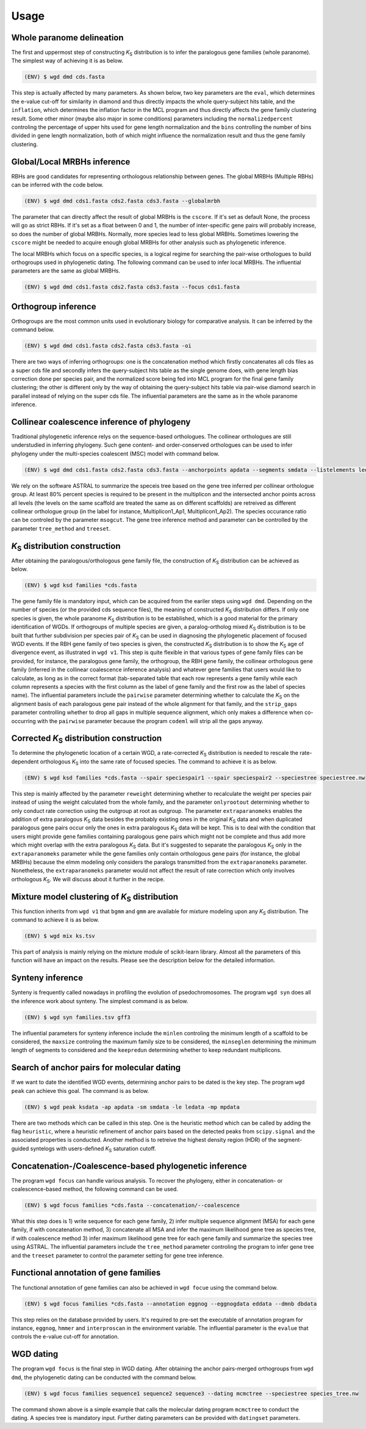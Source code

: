 Usage
=====

.. _paranome:

Whole paranome delineation
------------

The first and uppermost step of constructing *K*\ :sub:`S` distribution is to infer the paralogous gene families (whole paranome). The simplest way of achieving it is as below.

.. code-block:: console

   (ENV) $ wgd dmd cds.fasta

This step is actually affected by many parameters. As shown below, two key parameters are the ``eval``, which determines the e-value cut-off for similarity in diamond and thus directly impacts the whole query-subject hits table, and the ``inflation``, which determines the inflation factor in the MCL program and thus directly affects the gene family clustering result. Some other minor (maybe also major in some conditions) parameters including the ``normalizedpercent`` controling the percentage of upper hits used for gene length normalization and the ``bins`` controlling the number of bins divided in gene length normalization, both of which might influence the normalization result and thus the gene family clustering.

.. _mrbh:

Global/Local MRBHs inference
------------

RBHs are good candidates for representing orthologous relationship between genes. The global MRBHs (Multiple RBHs) can be inferred with the code below.

.. code-block:: console

   (ENV) $ wgd dmd cds1.fasta cds2.fasta cds3.fasta --globalmrbh

The parameter that can directly affect the result of global MRBHs is the ``cscore``. If it's set as default None, the process will go as strict RBHs. If it's set as a float between 0 and 1, the number of inter-specific gene pairs will probably increase, so does the number of global MRBHs. Normally, more species lead to less global MRBHs. Sometimes lowering the ``cscore`` might be needed to acquire enough global MRBHs for other analysis such as phylogenetic inference.

The local MRBHs which focus on a specific species, is a logical regime for searching the pair-wise orthologues to build orthogroups used in phylogenetic dating. The following command can be used to infer local MRBHs. The influential parameters are the same as global MRBHs.

.. code-block:: console

   (ENV) $ wgd dmd cds1.fasta cds2.fasta cds3.fasta --focus cds1.fasta

.. _orthogroup:

Orthogroup inference
------------

Orthogroups are the most common units used in evolutionary biology for comparative analysis. It can be inferred by the command below.

.. code-block:: console

   (ENV) $ wgd dmd cds1.fasta cds2.fasta cds3.fasta -oi

There are two ways of inferring orthogroups: one is the concatenation method which firstly concatenates all cds files as a super cds file and secondly infers the query-subject hits table as the single genome does, with gene length bias correction done per species pair, and the normalized score being fed into MCL program for the final gene family clustering; the other is different only by the way of obtaining the query-subject hits table via pair-wise diamond search in parallel instead of relying on the super cds file. The influential parameters are the same as in the whole paranome inference.

.. _collinearcoalescence:

Collinear coalescence inference of phylogeny
------------

Traditional phylogenetic inference relys on the sequence-based orthologues. The collinear orthologues are still understudied in inferring phylogeny. Such gene content- and order-conserved orthologues can be used to infer phylogeny under the multi-species coalescent (MSC) model with command below.

.. code-block:: console

   (ENV) $ wgd dmd cds1.fasta cds2.fasta cds3.fasta --anchorpoints apdata --segments smdata --listelements ledata --genetable gtdata --collinearcoalescence

We rely on the software ASTRAL to summarize the speceis tree based on the gene tree inferred per collinear orthologue group. At least 80% percent species is required to be present in the multiplicon and the intersected anchor points across all levels (the levels on the same scaffold are treated the same as on different scaffolds) are retreived as different collinear orthologue group (in the label for instance, Multiplicon1_Ap1, Multiplicon1_Ap2). The species occurance ratio can be controled by the parameter ``msogcut``. The gene tree inference method and parameter can be controlled by the parameter ``tree_method`` and ``treeset``.

.. py:function:: cli.dmd(sequences, outdir, tmpdir, cscore, inflation, eval, to_stop, cds, focus, anchorpoints, keepfasta, keepduplicates, globalmrbh, nthreads, orthoinfer, onlyortho, getnsog, tree_method, treeset, msogcut, geneassign, assign_method, seq2assign, fam2assign, concat, segments, listelements, collinearcoalescence, testsog, bins, buscosog, buscohmm, buscocutoff, genetable, normalizedpercent, nonormalization)

   Whole paranome inference

   Global/Local MRBHs inference

   Orthogroups inference

   Phylogeny inference based on the collinear coalescence

   :param sequences: Argument of sequence files.
   :type sequences: paths
   :param outdir: Path of desired output directory, default "wgd_dmd".
   :type outdir: str
   :param tmpdir: Path of temporary directory.
   :type tmpdir: str or None
   :param cscore: The c-score to restrict the homologs of MRBHs, default "None".
   :type cscore: float or None
   :param inflation: The inflation factor for MCL program, default "2.0".
   :type inflation: float
   :param eval: The e-value cut-off for similarity in diamond and/or hmmer, default "1e-10".
   :type eval: float
   :param to_stop: Whether to translate through STOP codons, default False.
   :type to_stop: boolean flags
   :param cds: Whether to only translate the complete CDS that starts with a valid start codon and only contains a single in frame stop codon at the end and must be dividable by three, default False.
   :type cds: boolean flags
   :param focus: The species to be merged on local MRBHs, default "None".
   :type focus: path or None
   :param anchorpoints: The anchor points data file, default "None".
   :type anchorpoints: path or None
   :param segments: The segments data file used in collinear coalescence analysis if initiated, default "None".
   :type segments: path or None
   :param listelements: The listsegments data file used in collinear coalescence analysis if initiated, default "None".
   :type listelements: path or None
   :param keepfasta: Whether to output the sequence information of MRBHs, default False.
   :type keepfasta: boolean flags
   :param keepduplicates: Whether to allow the same gene to occur in different MRBHs, default False.
   :type keepduplicates: boolean flags
   :param globalmrbh: Whether to initiate global MRBHs constructionhether to initiate global MRBHs construction, default False.
   :type globalmrbh: boolean flags
   :param nthreads: The number of threads to use, default 4.
   :type nthreads: int
   :param orthoinfer: Whether to initiate orthogroup infernece, default False.
   :type orthoinfer: boolean flags
   :param onlyortho: Whether to only conduct orthogroup infernece, default False.
   :type onlyortho: boolean flags
   :param getnsog: Whether to initiate the searching for nested single-copy gene families (NSOGs), default False.
   :type getnsog: boolean flags
   :param tree_method: which gene tree inference program to invoke, default "fasttree".
   :type tree_method: choice ['fasttree', 'iqtree', 'mrbayes']
   :param treeset: The parameters setting for gene tree inference, default None.
   :type treeset: multiple str options or None
   :param msogcut: The ratio cutoff for mostly single-copy family and species representation in collinear coalescence inference, default "0.8".
   :type msogcut: float
   :param geneassign: Whether to initiate the gene-to-family assignment analysis, default False.
   :type geneassign: boolean flags
   :param assign_method: Which method to conduct the gene-to-family assignment analysis, default "hmmer".
   :type assign_method: choice ['hmmer', 'diamond']
   :param seq2assign: The queried sequences data file in gene-to-family assignment analysis, default None.
   :type seq2assign: multiple path options or None
   :param fam2assign: The queried familiy data file in gene-to-family assignment analysis, default None.
   :type fam2assign: path or None
   :param concat: Whether to initiate the concatenation pipeline for orthogroup infernece, default False.
   :type concat: boolean flags
   :param collinearcoalescence: Whether to initiate the collinear coalescence analysis, default False.
   :type collinearcoalescence: boolean flags
   :param testsog: Whether to initiate the unbiased test of single-copy gene families, default False.
   :type testsog: boolean flags
   :param bins: The number of bins divided in gene length normalization, default "100".
   :type bins: int
   :param normalizedpercent: The percentage of upper hits used for gene length normalization, default "5".
   :type normalizedpercent: int
   :param nonormalization: Whether to call off the normalization, default False.
   :type nonormalization: boolean flags
   :param buscosog: Thether to initiate the busco-guided single-copy gene family analysis, default False.
   :type buscosog: boolean flags
   :param buscohmm: The HMM profile datafile in the busco-guided single-copy gene family analysis, default None.
   :type buscohmm: path or None
   :param buscocutoff: The HMM score cutoff datafile in the busco-guided single-copy gene family analysis, default None.
   :type buscocutoff: path or None
   :param genetable: The gene table datafile used in collinear coalescence analysis, default None.
   :type genetable: path or None

.. _ksdistribution:

*K*\ :sub:`S` distribution construction
------------

After obtaining the paralogous/orthologous gene family file, the construction of *K*\ :sub:`S` distribution can be achieved as below.

.. code-block:: console

   (ENV) $ wgd ksd families *cds.fasta

The gene family file is mandatory input, which can be acquired from the eariler steps using ``wgd dmd``. Depending on the number of species (or the provided cds sequence files), the meaning of constructed *K*\ :sub:`S` distribution differs. If only one species is given, the whole paranome *K*\ :sub:`S` distribution is to be established, which is a good material for the primary identification of WGDs. If orthogroups of multiple species are given, a paralog-ortholog mixed *K*\ :sub:`S` distribution is to be built that further subdivision per species pair of *K*\ :sub:`S` can be used in diagnosing the phylogenetic placement of focused WGD events. If the RBH gene family of two species is given, the constructed *K*\ :sub:`S` distribution is to show the *K*\ :sub:`S` age of divergence event, as illustrated in ``wgd v1``. This step is quite flexible in that various types of gene family files can be provided, for instance, the paralogous gene family, the orthogroup, the RBH gene family, the collinear orthologous gene family (inferred in the collinear coalescence inference analysis) and whatever gene families that users would like to calculate, as long as in the correct format (tab-separated table that each row represents a gene family while each column represents a species with the first column as the label of gene family and the first row as the label of species name). The influential parameters include the ``pairwise`` parameter determining whether to calculate the *K*\ :sub:`S` on the alignment basis of each paralogous gene pair instead of the whole alignment for that family, and the ``strip_gaps`` parameter controlling whether to drop all gaps in multiple sequence alignment, which only makes a difference when co-occurring with the ``pairwise`` parameter because the program ``codeml`` will strip all the gaps anyway.

.. _correctedksdistributio:

Corrected *K*\ :sub:`S` distribution construction
------------

To determine the phylogenetic location of a certain WGD, a rate-corrected *K*\ :sub:`S` distribution is needed to rescale the rate-dependent orthologous *K*\ :sub:`S` into the same rate of focused species. The command to achieve it is as below.

.. code-block:: console

   (ENV) $ wgd ksd families *cds.fasta --spair speciespair1 --spair speciespair2 --speciestree speciestree.nw


This step is mainly affected by the parameter ``reweight`` determining whether to recalculate the weight per species pair instead of using the weight calculated from the whole family, and the parameter ``onlyrootout`` determining whether to only conduct rate correction using the outgroup at root as outgroup. The parameter ``extraparanomeks`` enables the addition of extra paralogous *K*\ :sub:`S` data besides the probably existing ones in the original *K*\ :sub:`S` data and when duplicated paralogous gene pairs occur only the ones in extra paralogous *K*\ :sub:`S` data will be kept. This is to deal with the condition that users might provide gene families containing paralogous gene pairs which might not be complete and thus add more which might overlap with the extra paralogous *K*\ :sub:`S` data. But it's suggested to separate the paralogous *K*\ :sub:`S` only in the ``extraparanomeks`` parameter while the gene families only contain orthologous gene pairs (for instance, the global MRBHs) because the elmm modeling only considers the paralogs transmitted from the ``extraparanomeks`` parameter. Nonetheless, the ``extraparanomeks`` parameter would not affect the result of rate correction which only involves orthologous *K*\ :sub:`S`. We will discuss about it further in the recipe.

.. py:function:: cli.ksd(families, sequences, outdir, tmpdir, nthreads, to_stop, cds, pairwise, strip_gaps, tree_method,spair, speciestree, reweight, onlyrootout, extraparanomeks, anchorpoints, plotkde, plotapgmm, components)

   *K*\ :sub:`S` distribution construction

   Corrected *K*\ :sub:`S` distribution construction

   :param families: Argument of gene family file.
   :type families: path
   :param sequences: Argument of sequence files.
   :type sequences: paths
   :param outdir: Path of desired output directory, default "wgd_dmd".
   :type outdir: str
   :param tmpdir: Path of temporary directory.
   :type tmpdir: str or None
   :param nthreads: The number of threads to use, default 4.
   :type nthreads: int
   :param to_stop: Whether to translate through STOP codons, default False.
   :type to_stop: boolean flags
   :param cds: Whether to only translate the complete CDS that starts with a valid start codon and only contains a single in frame stop codon at the end and must be dividable by three, default False.
   :type cds: boolean flags
   :param pairwise: Whether to initiate pairwise *K*\ :sub:`S` estimation, default False.
   :type pairwise: boolean flag
   :param strip_gaps: Whether to drop all gaps in multiple sequence alignment.
   :type strip_gaps: boolean flag
   :param tree_method: which gene tree inference program to invoke, default "fasttree".
   :type tree_method: choice ['cluster', 'fasttree', 'iqtree']
   :param spair: The species pair to be plotted, default None.
   :type spair: multiple str options or None
   :param speciestree: The species tree to perform rate correction, default None.
   :type speciestree: path or None
   :param reweight: Whether to recalculate the weight per species pair, default False.
   :type reweight: boolean flag
   :param onlyrootout: Whether to only conduct rate correction using the outgroup at root as outgroup, default False.
   :type onlyrootout: boolean flag
   :param extraparanomeks: The extra paranome ks data to be plotted in the mixed *K*\ :sub:`S` distribution, default None.
   :type extraparanomeks: path or None
   :param anchorpoints: The anchorpoints.txt file to plot anchor *K*\ :sub:`S` in the mixed *K*\ :sub:`S` distribution, default None.
   :type anchorpoints: path or None
   :param plotkde: Whether to plot kde curve of orthologous *K*\ :sub:`S` distribution over histogram in the mixed Ks distribution, default False.
   :type plotkde: boolean flag
   :param plotapgmm: Whether to plot mixture modeling of anchor *K*\ :sub:`S` in the mixed *K*\ :sub:`S` distribution, default False.
   :type plotapgmm: boolean flag
   :param components: The range of the number of components to fit in anchor *K*\ :sub:`S` mixture modeling, default (1,4).
   :type components: (int,int)

.. _mixture:

Mixture model clustering of *K*\ :sub:`S` distribution
------------

This function inherits from ``wgd v1`` that ``bgmm`` and ``gmm`` are available for mixture modeling upon any *K*\ :sub:`S` distribution. The command to achieve it is as below.

.. code-block:: console

   (ENV) $ wgd mix ks.tsv

This part of analysis is mainly relying on the mixture module of scikit-learn library. Almost all the parameters of this function will have an impact on the results. Please see the description below for the detailed information.

.. py:function:: cli.mix(ks_distribution, filters, ks_range, method, components, bins, output_dir, gamma, n_init, max_iter)

   Mixture modeling of *K*\ :sub:`S` distribution

   :param ks_distribution: Argument of *K*\ :sub:`S` distribution file.
   :type ks_distribution: path
   :param filters: The cutoff alignment length, default "300".
   :type filters: int
   :param ks_range: The *K*\ :sub:`S` range to be considered, default (0, 5)
   :type ks_range: (float,float)
   :param method: which mixture model to use, default "gmm".
   :type method: choice ['gmm', 'bgmm']
   :param components: The range of the number of components to fit, default (1,4)
   :type components: (int,int)
   :param bins: The number of bins in *K*\ :sub:`S` distribution, default "50".
   :type bins: int
   :param outdir: Path of desired output directory, default "wgd_dmd".
   :type outdir: str
   :param gamma: The gamma parameter for bgmm models, default "0.001".
   :type gamma: float
   :param n_init: The number of k-means initializations, default "200".
   :type n_init: int
   :param max_iter: The maximum number of iterations, dafault "1000".
   :type max_iter: int

.. _synteny:

Synteny inference
------------

Synteny is frequently called nowadays in profiling the evolution of psedochromosomes. The program ``wgd syn`` does all the inference work about synteny. The simplest command is as below.

.. code-block:: console

   (ENV) $ wgd syn families.tsv gff3

The influential parameters for synteny inference include the ``minlen`` controling the minimum length of a scaffold to be considered, the ``maxsize`` controling the maximum family size to be considered, the ``minseglen`` determining the minimum length of segments to considered and the ``keepredun`` determining whether to keep redundant multiplicons.

.. py:function:: cli.syn(families, gff_files, ks_distribution, outdir, feature, attribute, minlen, maxsize, ks_range, iadhore_options, ancestor, minseglen, keepredun)

   Synteny inference

   :param families: Argument of gene family file.
   :type families: path
   :param gff_files: Argument of gff3 files.
   :type gff_files: paths
   :param ks_distribution: The *K*\ :sub:`S` distribution datafile, default None.
   :type ks_distribution: path or None
   :param outdir: Path of desired output directory, default "wgd_dmd".
   :type outdir: str
   :param feature: The feature for parsing gene IDs from GFF files, default "gene".
   :type feature: str
   :param attribute: The attribute for parsing the gene IDs from the GFF files, default "ID".
   :type attribute: str
   :param minlen: The minimum length of a scaffold to be included in dotplot, default "-1".
   :type minlen: int
   :param maxsize: The maximum family size to include, default "200".
   :type maxsize: int
   :param ks_range: The *K*\ :sub:`S` range in colored dotplot, default (0, 5).
   :type ks_range: (float,float)
   :param iadhore_options: The parameter setting in iadhore, default "".
   :type iadhore_options: str
   :param ancestor: The assumed ancestor species, it's still under development, default None.
   :type ancestor: str or None
   :param minseglen: The minimum length of segments to include, ratio if <= 1, default 100000.
   :type minseglen: float
   :param keepredun: Whether to keep redundant multiplicons, default False.
   :type keepredun: boolean flags

.. _searchanchor:

Search of anchor pairs for molecular dating
------------

If we want to date the identified WGD events, determining anchor pairs to be dated is the key step. The program ``wgd peak`` can achieve this goal. The command is as below.

.. code-block:: console

   (ENV) $ wgd peak ksdata -ap apdata -sm smdata -le ledata -mp mpdata

There are two methods which can be called in this step. One is the heuristic method which can be called by adding the flag ``heuristic``, where a heuristic refinement of anchor pairs based on the detected peaks from ``scipy.signal`` and the associated properties is conducted. Another method is to retreive the highest density region (HDR) of the segment-guided syntelogs with users-defined *K*\ :sub:`S` saturation cutoff.

.. py:function:: cli.peak(ks_distribution, anchorpoints, outdir, alignfilter, ksrange, bin_width, weights_outliers_included, method, seed, em_iter, n_init, components, boots, weighted, plot, bw_method, n_medoids, kdemethod, n_clusters, kmedoids, guide, prominence_cutoff, kstodate, family, rel_height, ci, manualset, segments, hdr, heuristic, listelements, multipliconpairs, kscutoff, gamma)

   Search of anchor pairs used in WGD dating

   :param ks_distribution: Argument of *K*\ :sub:`S` distribution datafile.
   :type ks_distribution: path
   :param anchorpoints: The anchor points datafile, default None.
   :type anchorpoints: path or None
   :param segments: The segments datafile, default None.
   :type segments: path or None
   :param outdir: Path of desired output directory, default "wgd_dmd".
   :type outdir: str
   :param alignfilter: The cutoff for alignment identity, length and coverage, default (0.0, 0, 0.0).
   :type alignfilter: (float,int,float)
   :param ksrange: The range of *K*\ :sub:`S` to be analyzed, default (0,5).
   :type ksrange: (float,float)
   :param bin_width: The bandwidth of *K*\ :sub:`S` distribution, default "0.1".
   :type bin_width: float
   :param weights_outliers_included: Whether to include *K*\ :sub:`S` outliers, default False.
   :type weights_outliers_included: boolean flags
   :param method: Which mixture model to use, default "gmm".
   :type method: choice ['gmm', 'bgmm']
   :param seed: Random seed given to initialization, default "2352890".
   :type seed: int
   :param em_iter: The number of EM iterations to perform, default "200".
   :type em_iter: int
   :param n_init: The number of k-means initializations, default "200".
   :type n_init: int
   :param components: The range of the number of components to fit, default (1,4).
   :type components: (int,int)
   :param boots: The number of bootstrap replicates of kde, default "200".
   :type boots: int
   :param weighted: Whether to use node-weighted method of de-redundancy, default False.
   :type weighted: boolean flags
   :param plot: The plotting method to be used, default "identical".
   :type plot: choice(['stacked', 'identical'])
   :param bw_method: The bandwidth method to be used, default "silverman".
   :type bw_method: choice['silverman', 'ISJ']
   :param n_medoids: The number of medoids to fit, default "2".
   :type n_medoids: int
   :param kdemethod: The kde method to be used, default "scipy".
   :type kdemethod: choice['scipy', 'naivekde', 'treekde', 'fftkde']
   :param n_clusters: The number of clusters to plot Elbow loss function, default "5".
   :type n_clusters: int
   :param kmedoids: Whether to initiate K-Medoids clustering analysis, default False.
   :type kmedoids: boolean flags
   :param guide: The regime residing anchors, default "segment".
   :type guide: choice['multiplicon', 'basecluster', 'segment']
   :param prominence_cutoff: The prominence cutoff of acceptable peaks, default "0.1".
   :type prominence_cutoff: float
   :param kstodate: The range of *K*\ :sub:`S` to be dated in heuristic search, default (0.5, 1.5).
   :type kstodate: (float,float)
   :param family: The family to filter *K*\ :sub:`S` upon, default None.
   :type family: path or None
   :param manualset: Whether to output anchor pairs with manually set *K*\ :sub:`S` range, default False.
   :type manualset: boolean flags
   :param rel_height: The relative height at which the peak width is measured, default "0.4".
   :type rel_height: float
   :param ci: The confidence level of log-normal distribution to date, default "95".
   :type ci: int
   :param hdr: The highest density region (HDR) in a given distribution to date, default "95".
   :type hdr: int
   :param heuristic: Whether to initiate heuristic method of defining CI for dating, default False.
   :type heuristic: boolean flags
   :param listelements: The listsegments datafile, default None.
   :type listelements: path or None
   :param multipliconpairs: The multipliconpairs datafile, default None.
   :type multipliconpairs: path or None
   :param kscutoff: The *K*\ :sub:`S` saturation cutoff in dating, default "5".
   :type kscutoff: float
   :param gamma: The gamma parameter for bgmm models, default "1e-3".
   :type gamma: float

.. _phylogeneticinference:

Concatenation-/Coalescence-based phylogenetic inference
------------

The program ``wgd focus`` can handle various analysis. To recover the phylogeny, either in concatenation- or coalescence-based method, the following command can be used.

.. code-block:: console

   (ENV) $ wgd focus families *cds.fasta --concatenation/--coalescence

What this step does is 1) write sequence for each gene family, 2) infer multiple sequence alignment (MSA) for each gene family, if with concatenation method, 3) concatenate all MSA and infer the maximum likelihood gene tree as species tree, if with coalescence method 3) infer maximum likelihood gene tree for each gene family and summarize the species tree using ASTRAL. The influential parameters include the ``tree_method`` parameter controling the program to infer gene tree and the ``treeset`` parameter to control the parameter setting for gene tree inference.

.. _annotation:

Functional annotation of gene families
------------

The functional annotation of gene families can also be achieved in ``wgd focue`` using the command below.

.. code-block:: console

   (ENV) $ wgd focus families *cds.fasta --annotation eggnog --eggnogdata eddata --dmnb dbdata

This step relies on the database provided by users. It's required to pre-set the executable of annotation program for instance, ``eggnog``, ``hmmer`` and ``interproscan`` in the environment variable. The influential parameter is the ``evalue`` that controls the e-value cut-off for annotation.

.. _dating:

WGD dating
------------

The program ``wgd focus`` is the final step in WGD dating. After obtaining the anchor pairs-merged orthogroups from ``wgd dmd``, the phylogenetic dating can be conducted with the command below.

.. code-block:: console

   (ENV) $ wgd focus families sequence1 sequence2 sequence3 --dating mcmctree --speciestree species_tree.nw

The command shown above is a simple example that calls the molecular dating program ``mcmctree`` to conduct the dating. A species tree is mandatory input. Further dating parameters can be provided with ``datingset`` parameters.

.. py:function:: cli.focus(families, sequences, outdir, tmpdir, nthreads, to_stop, cds, strip_gaps, aligner, tree_method, treeset, concatenation, coalescence, speciestree, dating, datingset, nsites, outgroup, partition, aamodel, ks, annotation, pairwise, eggnogdata, pfam, dmnb, hmm, evalue, exepath, fossil, rootheight, chainset, beastlgjar, beagle, protdating)

   Concatenation-/Coalescence-based phylogenetic inference
   Functional annotation of gene families
   Phylogenetic dating of WGDs

   :param families: Argument of gene family file.
   :type families: path
   :param sequences: Argument of sequence files.
   :type sequences: paths
   :param outdir: Path of desired output directory, default "wgd_dmd".
   :type outdir: str
   :param tmpdir: Path of temporary directory.
   :type tmpdir: str or None
   :param nthreads: The number of threads to use, default 4.
   :type nthreads: int
   :param to_stop: Whether to translate through STOP codons, default False.
   :type to_stop: boolean flags
   :param cds: Whether to only translate the complete CDS that starts with a valid start codon and only contains a single in frame stop codon at the end and must be dividable by three, default False.
   :type cds: boolean flags
   :param strip_gaps: Whether to drop all gaps in multiple sequence alignment.
   :type strip_gaps: boolean flag
   :param aligner: Which alignment program to use, default "mafft".
   :type aligner: choice(['muscle', 'prank', 'mafft'])
   :param tree_method: which gene tree inference program to invoke, default "fasttree".
   :type tree_method: choice ['fasttree', 'iqtree', 'mrbayes']
   :param treeset: The parameters setting for gene tree inference, default None.
   :type treeset: multiple str options or None
   :param concatenation: Whether to initiate the concatenation-based species tree inference, default False.
   :type concatenation: boolean flag
   :param coalescence: Whether to initiate the coalescence-based species tree inference, default False.
   :type coalescence: boolean flag
   :param speciestree: The species tree datafile for dating, default None.
   :type speciestree: path or None
   :param dating: Which molecular dating program to use, default None.
   :type dating: choice(['beast', 'mcmctree', 'r8s', 'none'])
   :param datingset: The parameters setting for dating program, default None.
   :type datingset: multiple str options or None
   :param nsites: The nsites information for r8s dating, default None.
   :type nsites: int
   :param outgroup: The outgroup information for r8s dating, default None.
   :type outgroup: str
   :param partition: Whether to initiate partition dating analysis for codon, default False.
   :type partition: boolean flag
   :param aamodel: Which protein model to be used in mcmctree, default "poisson".
   :type aamodel: choice(['poisson','wag', 'lg', 'dayhoff'])
   :param ks: Whether to initiate *K*\ :sub:`S` calculation, default False.
   :type ks: boolean flag
   :param annotation: Which annotation program to use, default None.
   :type annotation: choice(['none','eggnog', 'hmmpfam', 'interproscan'])
   :param pairwise: Whether to initiate pairwise *K*\ :sub:`S` estimation, default False.
   :type pairwise: boolean flag
   :param eggnogdata: The eggnog annotation datafile, default None.
   :type eggnogdata: path or None
   :param pfam: Which option to use for pfam annotation, default None.
   :type pfam: choice(['none', 'denovo', 'realign'])
   :param dmnb: The diamond database for annotation, default None.
   :type dmnb: path or None
   :param hmm: The HMM profile for annotation, default None.
   :type hmm: path or None
   :param evalue: The e-value cut-off for annotation, default "1e-10".
   :type evalue: float
   :param exepath: The path to the interproscan executable, default None.
   :type exepath: path or None
   :param fossil: The fossil calibration information in Beast, default ('clade1;clade2', 'taxa1,taxa2;taxa3,taxa4', '4;5', '0.5;0.6', '400;500').
   :type fossil: (str,str,str,str,str)
   :param rootheight: The root height calibration info in Beast, default (4,0.5,400).
   :type rootheight: (float,float,float)
   :param chainset: The parameters of MCMC chain in Beast, default (10000,100).
   :type chainset: (int,int)
   :param beastlgjar: The path to beastLG.jar, default None.
   :type beastlgjar: path or None
   :param beagle: Whether to use beagle in Beast, default False.
   :type beagle: boolean flag
   :param protdating: Whether to only initiate the protein-concatenation based dating analysis, default False.
   :type protdating: boolean flag

